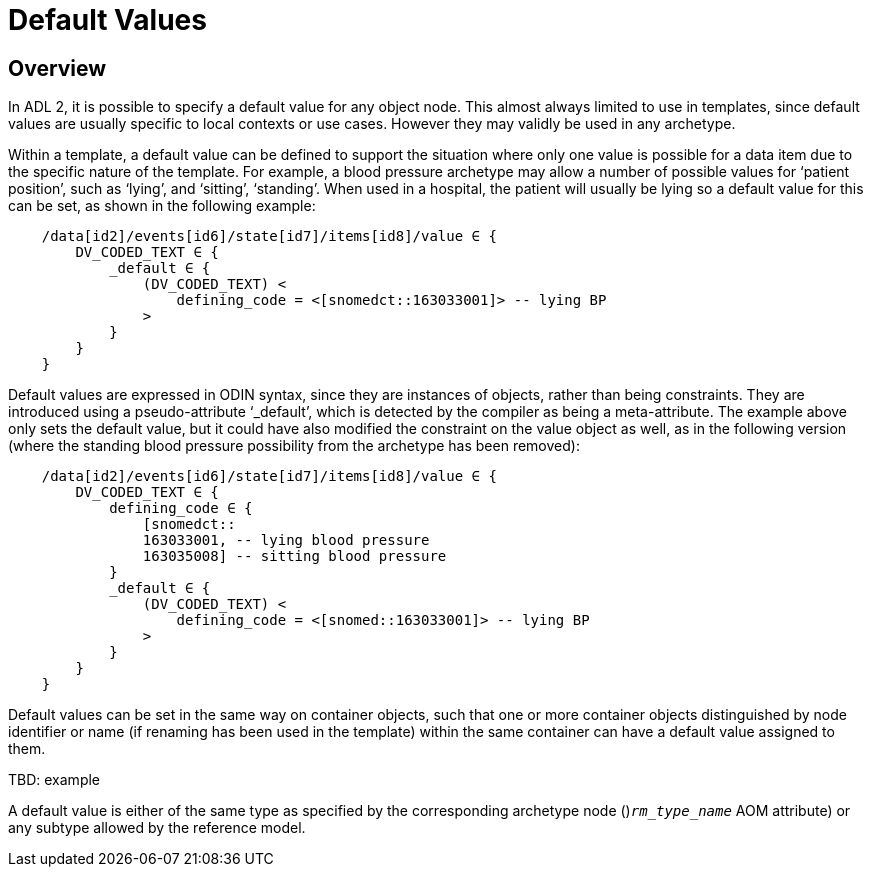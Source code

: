 = Default Values

== Overview

In ADL 2, it is possible to specify a default value for any object node. This almost always limited to use in templates, since default values are usually specific to local contexts or use cases. However they may validly be used in any archetype.

Within a template, a default value can be defined to support the situation where only one value is possible for a data item due to the specific nature of the template. For example, a blood pressure archetype may allow a number of possible values for ‘patient position’, such as ‘lying’, and ‘sitting’, ‘standing’. When used in a hospital, the patient will usually be lying so a default value for this can be set, as shown in the following example:

-----------------------------------------------------------------------
    /data[id2]/events[id6]/state[id7]/items[id8]/value ∈ {
        DV_CODED_TEXT ∈ {
            _default ∈ {
                (DV_CODED_TEXT) <
                    defining_code = <[snomedct::163033001]> -- lying BP
                >
            }
        }
    }
-----------------------------------------------------------------------

Default values are expressed in ODIN syntax, since they are instances of objects, rather than being constraints. They are introduced using a pseudo-attribute ‘_default’, which is detected by the compiler as being a meta-attribute. The example above only sets the default value, but it could have also modified the constraint on the value object as well, as in the following version (where the standing blood pressure possibility from the archetype has been removed):

---------------------------------------------------------------------
    /data[id2]/events[id6]/state[id7]/items[id8]/value ∈ {
        DV_CODED_TEXT ∈ {
            defining_code ∈ {
                [snomedct::
                163033001, -- lying blood pressure
                163035008] -- sitting blood pressure
            }
            _default ∈ {
                (DV_CODED_TEXT) <
                    defining_code = <[snomed::163033001]> -- lying BP
                >
            }
        }
    }
---------------------------------------------------------------------

Default values can be set in the same way on container objects, such that one or more container objects distinguished by node identifier or name (if renaming has been used in the template) within the same container can have a default value assigned to them.

[.tbd]
TBD: example

A default value is either of the same type as specified by the corresponding archetype node ()`_rm_type_name_` AOM attribute) or any subtype allowed by the reference model.    

